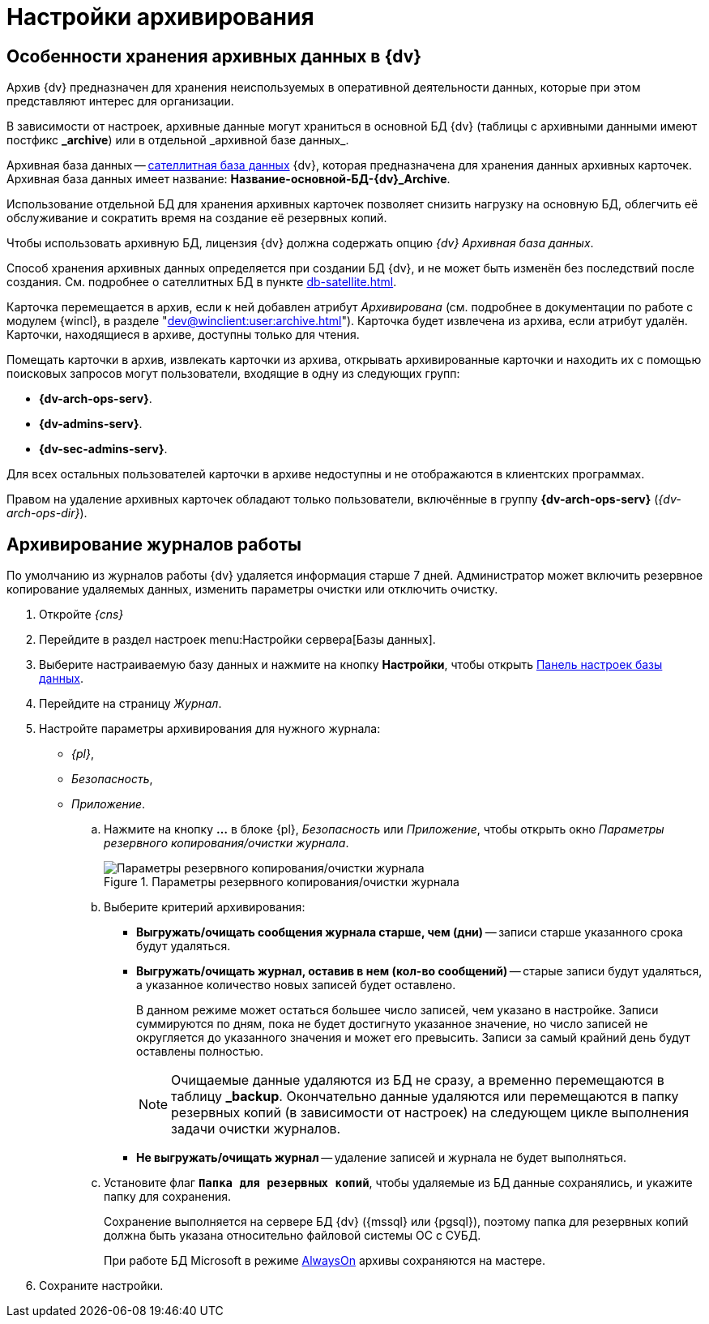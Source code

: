 :page-aliases: archive-data.adoc \
archive-logs

= Настройки архивирования

[#data]
== Особенности хранения архивных данных в {dv}

Архив {dv} предназначен для хранения неиспользуемых в оперативной деятельности данных, которые при этом представляют интерес для организации.

В зависимости от настроек, архивные данные могут храниться в основной БД {dv} (таблицы с архивными данными имеют постфикс *\_archive*) или в отдельной _архивной базе данных_.

Архивная база данных -- xref:db-satellite.adoc[сателлитная база данных] {dv}, которая предназначена для хранения данных архивных карточек. Архивная база данных имеет название: *Название-основной-БД-{dv}_Archive*.

Использование отдельной БД для хранения архивных карточек позволяет снизить нагрузку на основную БД, облегчить её обслуживание и сократить время на создание её резервных копий.

Чтобы использовать архивную БД, лицензия {dv} должна содержать опцию _{dv} Архивная база данных_.

Способ хранения архивных данных определяется при создании БД {dv}, и не может быть изменён без последствий после создания. См. подробнее о сателлитных БД в пункте xref:db-satellite.adoc[].

Карточка перемещается в архив, если к ней добавлен атрибут _Архивирована_ (см. подробнее в документации по работе с модулем {wincl}, в разделе "xref:dev@winclient:user:archive.adoc[]"). Карточка будет извлечена из архива, если атрибут удалён. Карточки, находящиеся в архиве, доступны только для чтения.

Помещать карточки в архив, извлекать карточки из архива, открывать архивированные карточки и находить их с помощью поисковых запросов могут пользователи, входящие в одну из следующих групп:

* *{dv-arch-ops-serv}*.
* *{dv-admins-serv}*.
* *{dv-sec-admins-serv}*.

Для всех остальных пользователей карточки в архиве недоступны и не отображаются в клиентских программах.

Правом на удаление архивных карточек обладают только пользователи, включённые в группу *{dv-arch-ops-serv}* (_{dv-arch-ops-dir}_).

[#logs]
== Архивирование журналов работы

По умолчанию из журналов работы {dv} удаляется информация старше 7 дней. Администратор может включить резервное копирование удаляемых данных, изменить параметры очистки или отключить очистку.

. Откройте _{cns}_
. Перейдите в раздел настроек menu:Настройки сервера[Базы данных].
. Выберите настраиваемую базу данных и нажмите на кнопку *Настройки*, чтобы открыть xref:db-config.adoc[Панель настроек базы данных].
. Перейдите на страницу _Журнал_.
. Настройте параметры архивирования для нужного журнала:
+
- _{pl}_,
- _Безопасность_,
- _Приложение_.
+
****
.. Нажмите на кнопку *…* в блоке {pl}, _Безопасность_ или _Приложение_, чтобы открыть окно _Параметры резервного копирования/очистки журнала_.
+
.Параметры резервного копирования/очистки журнала
image::admin:backup-clean-parameters.png[Параметры резервного копирования/очистки журнала]
+
.. Выберите критерий архивирования:
+
* *Выгружать/очищать сообщения журнала старше, чем (дни)* -- записи старше указанного срока будут удаляться.
* *Выгружать/очищать журнал, оставив в нем (кол-во сообщений)* -- старые записи будут удаляться, а указанное количество новых записей будет оставлено.
+
В данном режиме может остаться большее число записей, чем указано в настройке. Записи суммируются по дням, пока не будет достигнуто указанное значение, но число записей не округляется до указанного значения и может его превысить. Записи за самый крайний день будут оставлены полностью.
+
[NOTE]
====
Очищаемые данные удаляются из БД не сразу, а временно перемещаются в таблицу *_backup*. Окончательно данные удаляются или перемещаются в папку резервных копий (в зависимости от настроек) на следующем цикле выполнения задачи очистки журналов.
====
+
* *Не выгружать/очищать журнал* -- удаление записей и журнала не будет выполняться.
+
.. Установите флаг `*Папка для резервных копий*`, чтобы удаляемые из БД данные сохранялись, и укажите папку для сохранения.
+
Сохранение выполняется на сервере БД {dv} ({mssql} или {pgsql}), поэтому папка для резервных копий должна быть указана относительно файловой системы ОС с СУБД.
+
При работе БД Microsoft в режиме xref:db-always-on.adoc[AlwaysOn] архивы сохраняются на мастере.
****
+
. Сохраните настройки.
